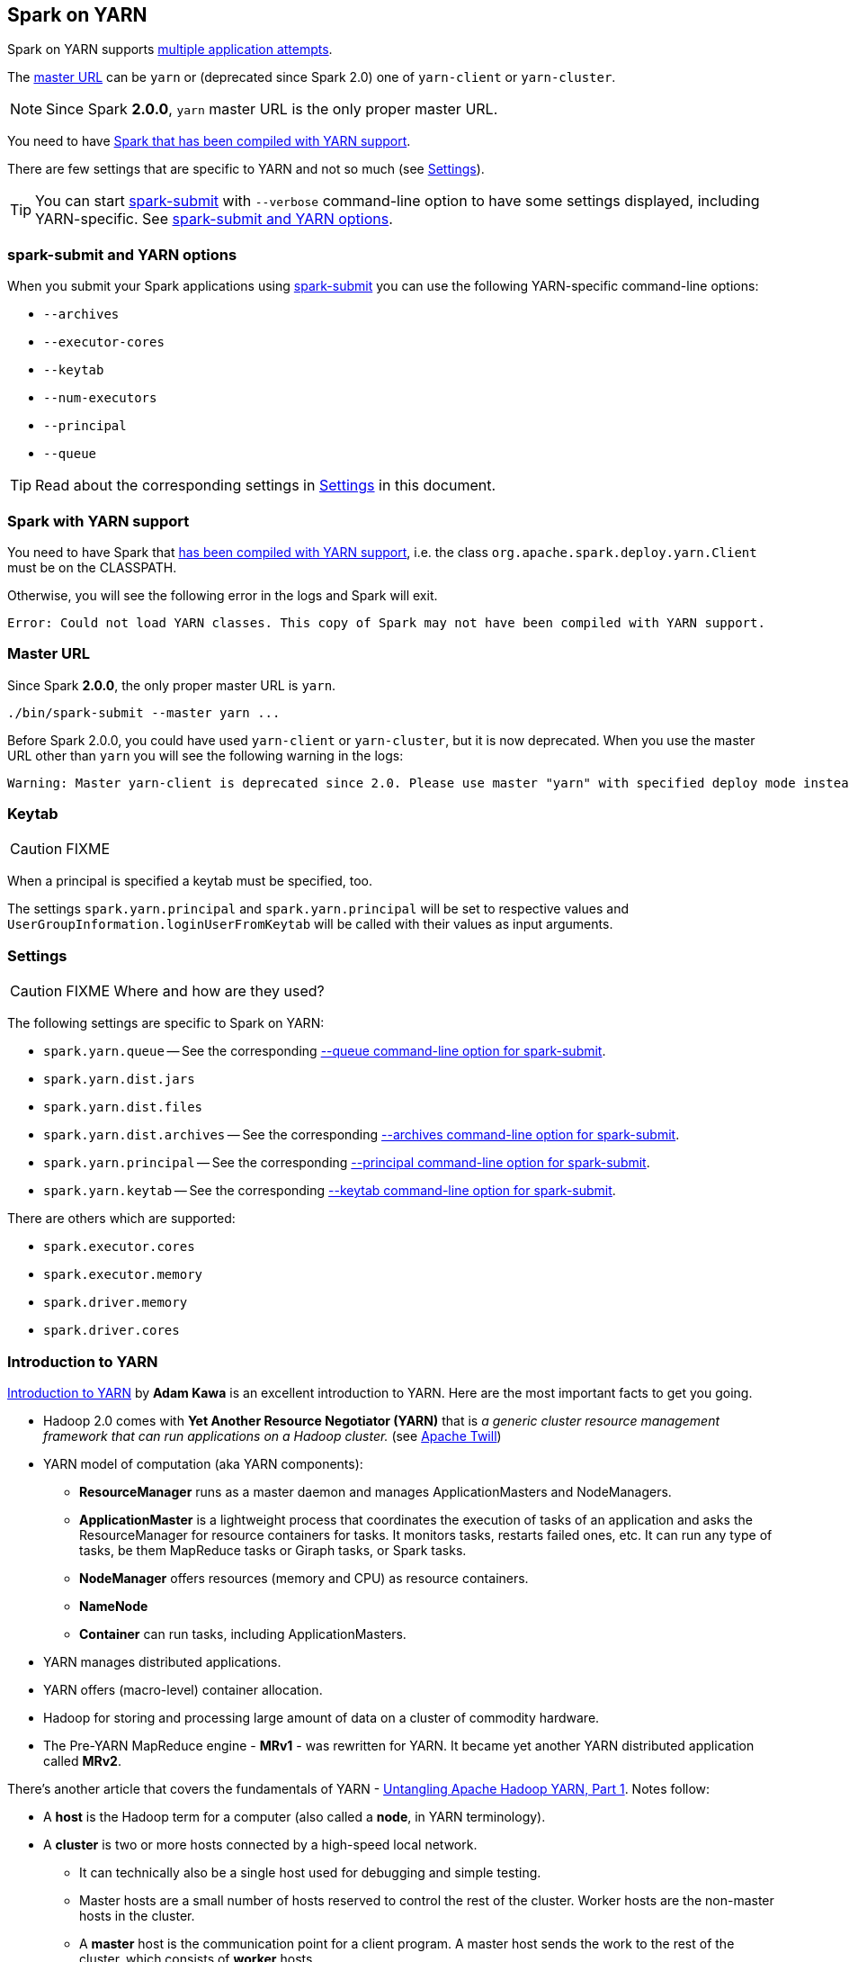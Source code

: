 == Spark on YARN

Spark on YARN supports <<multiple-application-attempts, multiple application attempts>>.

The <<masterURL, master URL>> can be `yarn` or (deprecated since Spark 2.0) one of `yarn-client` or `yarn-cluster`.

NOTE: Since Spark *2.0.0*, `yarn` master URL is the only proper master URL.

You need to have <<yarn-support, Spark that has been compiled with YARN support>>.

There are few settings that are specific to YARN and not so much (see <<settings, Settings>>).

TIP: You can start link:spark-submit.adoc[spark-submit] with `--verbose` command-line option to have some settings displayed, including YARN-specific. See <<spark-submit, spark-submit and YARN options>>.

=== [[spark-submit]] spark-submit and YARN options

When you submit your Spark applications using link:spark-submit.adoc[spark-submit] you can use the following YARN-specific command-line options:

* `--archives`
* `--executor-cores`
* `--keytab`
* `--num-executors`
* `--principal`
* `--queue`

TIP: Read about the corresponding settings in <<settings, Settings>> in this document.

=== [[yarn-support]] Spark with YARN support

You need to have Spark that link:spark-building-from-sources.adoc[has been compiled with YARN support], i.e. the class `org.apache.spark.deploy.yarn.Client` must be on the CLASSPATH.

Otherwise, you will see the following error in the logs and Spark will exit.

```
Error: Could not load YARN classes. This copy of Spark may not have been compiled with YARN support.
```

=== [[masterURL]] Master URL

Since Spark *2.0.0*, the only proper master URL is `yarn`.

```
./bin/spark-submit --master yarn ...
```

Before Spark 2.0.0, you could have used `yarn-client` or `yarn-cluster`, but it is now deprecated. When you use the master URL other than `yarn` you will see the following warning in the logs:

```
Warning: Master yarn-client is deprecated since 2.0. Please use master "yarn" with specified deploy mode instead.
```

=== [[keytab]] Keytab

CAUTION: FIXME

When a principal is specified a keytab must be specified, too.

The settings `spark.yarn.principal` and `spark.yarn.principal` will be set to respective values and `UserGroupInformation.loginUserFromKeytab` will be called with their values as input arguments.

=== [[settings]] Settings

CAUTION: FIXME Where and how are they used?

The following settings are specific to Spark on YARN:

* `spark.yarn.queue` -- See the corresponding  <<spark-submit, --queue command-line option for spark-submit>>.
* `spark.yarn.dist.jars`
* `spark.yarn.dist.files`
* `spark.yarn.dist.archives` -- See the corresponding <<spark-submit, --archives command-line option for spark-submit>>.
* `spark.yarn.principal` -- See the corresponding <<spark-submit, --principal command-line option for spark-submit>>.
* `spark.yarn.keytab` -- See the corresponding <<spark-submit, --keytab command-line option for spark-submit>>.

There are others which are supported:

* `spark.executor.cores`
* `spark.executor.memory`
* `spark.driver.memory`
* `spark.driver.cores`

=== Introduction to YARN

http://www.ibm.com/developerworks/library/bd-yarn-intro/index.html[Introduction to YARN] by *Adam Kawa* is an excellent introduction to YARN. Here are the most important facts to get you going.

* Hadoop 2.0 comes with *Yet Another Resource Negotiator (YARN)* that is _a generic cluster resource management framework that can run applications on a Hadoop cluster._ (see http://twill.incubator.apache.org/[Apache Twill])

* YARN model of computation (aka YARN components):
** *ResourceManager* runs as a master daemon and manages ApplicationMasters and NodeManagers.
** *ApplicationMaster* is a lightweight process that coordinates the execution of tasks of an application and asks the ResourceManager for resource containers for tasks. It monitors tasks, restarts failed ones, etc. It can run any type of tasks, be them MapReduce tasks or Giraph tasks, or Spark tasks.
** *NodeManager* offers resources (memory and CPU) as resource containers.
** *NameNode*
** *Container* can run tasks, including ApplicationMasters.
* YARN manages distributed applications.
* YARN offers (macro-level) container allocation.
* Hadoop for storing and processing large amount of data on a cluster of commodity hardware.
* The Pre-YARN MapReduce engine - *MRv1* - was rewritten for YARN. It became yet another YARN distributed application called *MRv2*.

There's another article that covers the fundamentals of YARN - http://blog.cloudera.com/blog/2015/09/untangling-apache-hadoop-yarn-part-1/[Untangling Apache Hadoop YARN, Part 1]. Notes follow:

* A *host* is the Hadoop term for a computer (also called a *node*, in YARN terminology).
* A *cluster* is two or more hosts connected by a high-speed local network.
** It can technically also be a single host used for debugging and simple testing.
** Master hosts are a small number of hosts reserved to control the rest of the cluster. Worker hosts are the non-master hosts in the cluster.
** A *master* host is the communication point for a client program. A master host sends the work to the rest of the cluster, which consists of *worker* hosts.
* In a YARN cluster, there are two types of hosts:
** The *ResourceManager* is the master daemon that communicates with the client, tracks resources on the cluster, and orchestrates work by assigning tasks to NodeManagers.
*** In a Hadoop cluster with YARN running, the master process is called the ResourceManager and the worker processes are called NodeManagers.
** A *NodeManager* is a worker daemon that launches and tracks processes spawned on worker hosts.
** The NodeManager on each host keeps track of the local host’s resources, and the ResourceManager keeps track of the cluster’s total.
* The YARN configuration file is an XML file that contains properties. This file is placed in a well-known location on each host in the cluster and is used to configure the ResourceManager and NodeManager. By default, this file is named `yarn-site.xml`.
* YARN currently defines two resources, vcores and memory.
** vcore = usage share of a CPU core.
* Each NodeManager tracks its own local resources and communicates its resource configuration to the ResourceManager, which keeps a running total of the cluster’s available resources.
** By keeping track of the total, the ResourceManager knows how to allocate resources as they are requested.
* A *container* in YARN holds resources on the YARN cluster.
** A container hold request consists of vcore and memory.
* Once a hold has been granted on a host, the NodeManager launches a process called a *task*.
* An application is a YARN client program that is made up of one or more tasks.
* For each running application, a special piece of code called an ApplicationMaster helps coordinate tasks on the YARN cluster. The ApplicationMaster is the first process run after the application starts.
* An application in YARN comprises three parts:
** The application client, which is how a program is run on the cluster.
** An ApplicationMaster which provides YARN with the ability to perform allocation on behalf of the application.
** One or more tasks that do the actual work (runs in a process) in the container allocated by YARN.

* An application running tasks on a YARN cluster consists of the following steps:
** The application starts and talks to the ResourceManager (running on the master) for the cluster.
** The ResourceManager makes a single container request on behalf of the application.
** The ApplicationMaster starts running within that container.
** The ApplicationMaster requests subsequent containers from the ResourceManager that are allocated to run tasks for the application. Those tasks do most of the status communication with the ApplicationMaster.
** Once all tasks are finished, the ApplicationMaster exits. The last container is de-allocated from the cluster.
** The application client exits. (The ApplicationMaster launched in a container is more specifically called a managed AM).
* The ResourceManager, NodeManager, and ApplicationMaster work together to manage the cluster’s resources and ensure that the tasks, as well as the corresponding application, finish cleanly.

[CAUTION]
====
FIXME: Where is `ApplicationMaster.registerAM` used?

* Registering the ApplicationMaster with the RM.
* Contains a map with hints about where to allocate containers.
====


=== Hadoop YARN

From https://hadoop.apache.org/[Apache Hadoop]'s web site:

> Hadoop YARN: A framework for job scheduling and cluster resource management.

* YARN could be considered a cornerstone of Hadoop OS (operating system) for big distributed data with HDFS as the storage along with YARN as a process scheduler.
* YARN is essentially a container system and scheduler designed primarily for use with a Hadoop-based cluster.
* The containers in YARN are capable of running various types of tasks.
* Resource manager, node manager, container, application master, jobs
* focused on data storage and offline batch analysis
* Hadoop is storage and compute platform:
** MapReduce is the computing part.
** HDFS is the storage.
* Hadoop is a resource and cluster manager (YARN)
* Spark runs on YARN clusters, and can read from and save data to HDFS.
** leverages link:spark-data-locality.adoc[data locality]
* Spark needs distributed file system and HDFS (or Amazon S3, but slower) is a great choice.
* HDFS allows for link:spark-data-locality.adoc[data locality].
* Excellent throughput when Spark and Hadoop are both distributed and co-located on the same (YARN or Mesos) cluster nodes.
* HDFS offers (important for initial loading of data):
** high data locality
** high throughput when co-located with Spark
** low latency because of data locality
** very reliable because of replication
* When reading data from HDFS, each `InputSplit` maps to exactly one Spark partition.
* HDFS is distributing files on data-nodes and storing a file on the filesystem, it will be split into partitions.

=== How it works

The Spark driver in Spark on YARN launches a number of executors. Each executor processes a partition of HDFS-based data.

=== YarnAllocator

`YarnAllocator` requests containers from the YARN ResourceManager and decides what to do with containers when YARN fulfills these requests. It uses YARN's AMRMClient APIs.

=== [[executor-allocation-client]] ExecutorAllocationClient

*ExecutorAllocationClient* is a client class that communicates with the cluster manager to request or kill executors.

This is currently supported only in YARN mode.

CAUTION: FIXME See the code and deduce its use.

=== Misc

* `SPARK_YARN_MODE` property and environment variable
** `true` when `yarn-client` used for master URL
** It's set by Spark internally for YARN mode
* `yarn-cluster` and `yarn-client` modes
* `spark-submit --deploy-mode cluster`
* `org.apache.spark.deploy.yarn.YarnSparkHadoopUtil`
* YARN integration has some advantages, like link:spark-dynamic-allocation.adoc[dynamic allocation]. If you enable dynamic allocation, after the stage including InputSplits gets submitted, Spark will try to request an appropriate number of executors.
* On YARN, a Spark executor maps to a single YARN container.
* The memory in the YARN resource requests is `--executor-memory` + what's set for `spark.yarn.executor.memoryOverhead`, which defaults to 10% of `--executor-memory`.
* if YARN has enough resources it will deploy the executors distributed across the cluster, then each of them will try to process the data locally (`NODE_LOCAL` in Spark Web UI), with as many splits in parallel as you defined in `spark.executor.cores`.
* _"YarnClusterScheduler: Initial job has not accepted any resources; check your cluster UI to ensure that workers are registered and have sufficient resources"_
* Mandatory settings (`spark-defaults.conf`) for dynamic allocation:
+
```
spark.dynamicAllocation.enabled          true
spark.shuffle.service.enabled            true
```
* Optional settings for dynamic allocation (to tune it):
+
```
spark.dynamicAllocation.minExecutors     0
spark.dynamicAllocation.maxExecutors     N
spark.dynamicAllocation.initialExecutors 0
```
* `spark.dynamicAllocation.minExecutors` requires `spark.dynamicAllocation.initialExecutors`
* Review `spark.dynamicAllocation.*` settings
* YARN UI under scheduler - pools where Spark operates

=== [[cluster-mode]] Cluster Mode

Spark on YARN supports submitting Spark applications in link:spark-submit.adoc#deploy-modes[cluster deploy mode].

In cluster deploy mode Spark on YARN uses <<YarnClusterSchedulerBackend, YarnClusterSchedulerBackend>>.

=== [[YarnClusterSchedulerBackend]] YarnClusterSchedulerBackend

`YarnClusterSchedulerBackend` is a link:spark-scheduler-backends.adoc[scheduler backend] for Spark on YARN in <<cluster-mode, cluster deploy mode>>.

This is the only scheduler backend that supports <<multiple-application-attempts, multiple application attempts>> and link:spark-scheduler-backends.adoc#getDriverLogUrls[URLs for driver's logs] to display as links in the web UI in the Executors tab for the driver.

It uses `spark.yarn.app.attemptId` under the covers (that the YARN resource manager sets?).

==== [[multiple-application-attempts]] Multiple Application Attempts

Spark on YARN supports *multiple application attempts* in <<cluster-mode, Cluster Mode>>.

CAUTION: FIXME

=== [[YarnScheduler]] YarnScheduler

CAUTION: FIXME Review

It appears that this is a custom implementation to keep track of racks per host that is used in link:spark-tasksetmanager.adoc#resourceOffer[TaskSetManager.resourceOffer] to find a task with `RACK_LOCAL` locality preferences.
